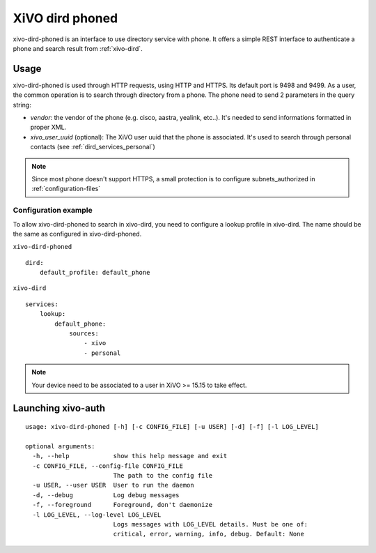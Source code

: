 .. _xivo-dird-phoned:

================
XiVO dird phoned
================

xivo-dird-phoned is an interface to use directory service with phone. It offers a simple REST
interface to authenticate a phone and search result from :ref:`xivo-dird`.


Usage
=====

xivo-dird-phoned is used through HTTP requests, using HTTP and HTTPS. Its default port is 9498
and 9499. As a user, the common operation is to search through directory from a phone. The phone
need to send 2 parameters in the query string:

* `vendor`: the vendor of the phone (e.g. cisco, aastra, yealink, etc..). It's needed
  to send informations formatted in proper XML.
* `xivo_user_uuid` (optional): The XiVO user uuid that the phone is associated. It's used to search
  through personal contacts (see :ref:`dird_services_personal`)

.. note:: Since most phone doesn't support HTTPS, a small protection is to configure subnets_authorized in :ref:`configuration-files`


Configuration example
^^^^^^^^^^^^^^^^^^^^^

To allow xivo-dird-phoned to search in xivo-dird, you need to configure a lookup profile in
xivo-dird. The name should be the same as configured in xivo-dird-phoned.

``xivo-dird-phoned``
::

    dird:
        default_profile: default_phone

``xivo-dird``
::

    services:
        lookup:
            default_phone:
                sources:
                    - xivo
                    - personal


.. note:: Your device need to be associated to a user in XiVO >= 15.15 to take effect.


Launching xivo-auth
===================

::

    usage: xivo-dird-phoned [-h] [-c CONFIG_FILE] [-u USER] [-d] [-f] [-l LOG_LEVEL]

    optional arguments:
      -h, --help            show this help message and exit
      -c CONFIG_FILE, --config-file CONFIG_FILE
                            The path to the config file
      -u USER, --user USER  User to run the daemon
      -d, --debug           Log debug messages
      -f, --foreground      Foreground, don't daemonize
      -l LOG_LEVEL, --log-level LOG_LEVEL
                            Logs messages with LOG_LEVEL details. Must be one of:
                            critical, error, warning, info, debug. Default: None
